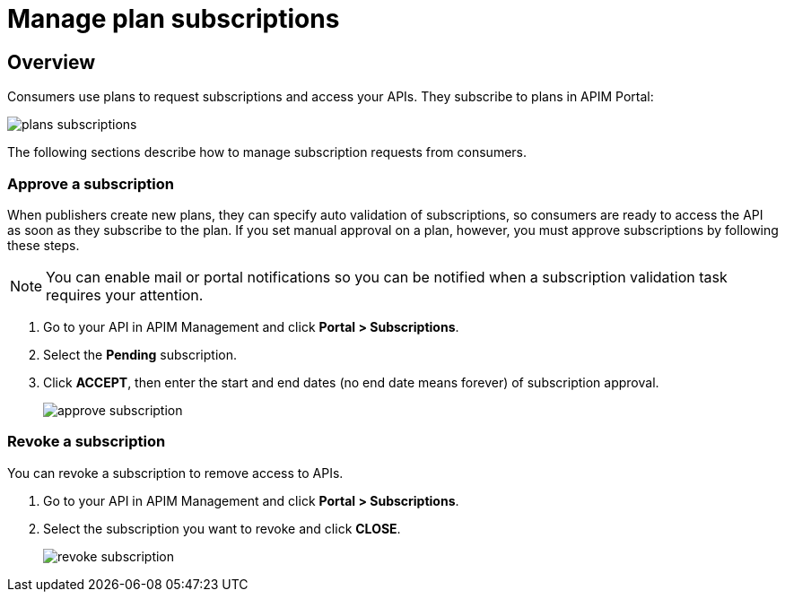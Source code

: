 = Manage plan subscriptions
:page-sidebar: apim_3_x_sidebar
:page-permalink: apim/3.x/apim_publisherguide_plan_subscriptions.html
:page-folder: apim/user-guide/publisher
:page-keywords: Gravitee.io, API Platform, API Management, API Gateway, documentation, manual, guide, reference, api, CGU, GCU
:page-layout: apim3x

== Overview

Consumers use plans to request subscriptions and access your APIs. They subscribe to plans in APIM Portal:

image::{% link images/apim/3.x/api-publisher-guide/plans-subscriptions/plans-subscriptions.png %}[]

The following sections describe how to manage subscription requests from consumers.

=== Approve a subscription

When publishers create new plans, they can specify auto validation of subscriptions, so consumers are ready to access the API as soon as they subscribe to the plan.
If you set manual approval on a plan, however, you must approve subscriptions by following these steps.

NOTE: You can enable mail or portal notifications so you can be notified when a subscription validation task requires your attention.

. Go to your API in APIM Management and click *Portal > Subscriptions*.
. Select the *Pending* subscription.
. Click *ACCEPT*, then enter the start and end dates (no end date means forever) of subscription approval.
+
image::{% link images/apim/3.x/api-publisher-guide/plans-subscriptions/approve-subscription.png %}[]

=== Revoke a subscription

You can revoke a subscription to remove access to APIs.

. Go to your API in APIM Management and click *Portal > Subscriptions*.
. Select the subscription you want to revoke and click *CLOSE*.
+
image::{% link images/apim/3.x/api-publisher-guide/plans-subscriptions/revoke-subscription.png %}[]
